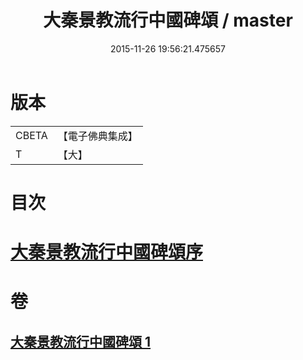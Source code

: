 #+TITLE: 大秦景教流行中國碑頌 / master
#+DATE: 2015-11-26 19:56:21.475657
* 版本
 |     CBETA|【電子佛典集成】|
 |         T|【大】     |

* 目次
* [[file:KR6s0083_001.txt::001-1289a6][大秦景教流行中國碑頌序]]
* 卷
** [[file:KR6s0083_001.txt][大秦景教流行中國碑頌 1]]
